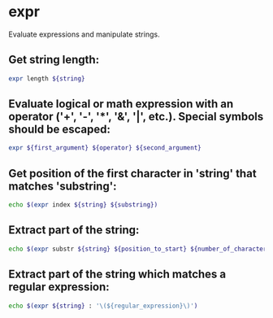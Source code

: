 * expr

Evaluate expressions and manipulate strings.

** Get string length:

#+BEGIN_SRC sh
  expr length ${string}
#+END_SRC

** Evaluate logical or math expression with an operator ('+', '-', '*', '&', '|', etc.). Special symbols should be escaped:

#+BEGIN_SRC sh
  expr ${first_argument} ${operator} ${second_argument}
#+END_SRC

** Get position of the first character in 'string' that matches 'substring':

#+BEGIN_SRC sh
  echo $(expr index ${string} ${substring})
#+END_SRC

** Extract part of the string:

#+BEGIN_SRC sh
  echo $(expr substr ${string} ${position_to_start} ${number_of_characters}
#+END_SRC

** Extract part of the string which matches a regular expression:

#+BEGIN_SRC sh
  echo $(expr ${string} : '\(${regular_expression}\)')
#+END_SRC
